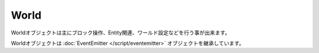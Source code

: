 
World
#############

Worldオブジェクトは主にブロック操作、Entity関連、ワールド設定などを行う事が出来ます。

Worldオブジェクトは :doc:`EventEmitter </script/eventemitter>` オブジェクトを継承しています。

.. js:class:: World()

   **メソッド**

   .. js:function:: getDimension()

      ワールドの環境を取得します。

      :returns: String (NORMAL or NETHER or THE_END)

   .. js:function:: getDifficulty()

      難易度を取得します。

     :returns: String (PEACEFUL or EASY or NORMAL or HARD)

   .. js:function:: setDifficulty(difficulty)

      難易度を設定します。

      :param String difficulty: 難易度 (PEACEFUL or EASY or NORMAL or HARD)
      :returns: void

   .. js:function:: getPVP()

      PvPフラグを取得します。

      :returns: Boolean

   .. js:function:: setPVP(flag)

      PvPフラグを設定します。

      :param Boolean pvp: trueで攻撃可
      :returns: void

   .. js:function:: getWeather()

      天候を取得します。

      :returns: String (THUNDER or STROM or SUNNY)

      *例*

      .. code-block:: javascript

         if (match.getWorld().getWeather() == 'SUNNY') {
             console.log('現在の天候は晴れです。');
         }

   .. js:function:: setWeather(weather)

      天候を設定します。

      :param String weather: 天候 (THUNDER or STORM or SUNNY)
      :returns: void

      *例*

      .. code-block:: javascript

         // 天候を晴れにする
         match.getWorld().setWeather('SUNNY');

         // 雷雨にする
         match.getWorld().setWeather('THUNDER');

   .. js:function:: getTime()

      時間を取得します。

      :returns: Number

      *例*

      .. code-block:: javascript

         console.log('現在ゲーム内時間の' + Math.round(match.getWorld().getTime() / 1000) + '時です。');

   .. js:function:: setTime(time)

      時間を設定します。

      :param Number time: 時 x 1000で表すゲーム時間
      :returns: void

      *例*

      .. code-block:: javascript

         // 午後2時にする
         match.getWorld().setTime(14000);

         // 午前3時にする
         match.getWorld().setTime(3000);

   .. js:function:: getBlock(x, y, z)

      指定座標のブロックを取得します。

      :param Number x: X座標
      :param Number y: Y座標
      :param Number z: Z座標
      :returns: :doc:`Block </script/block>`

      *例*

      .. code-block:: javascript

         var block = match.getWorld().getBlock(30, 64, 0);
         console.log('座標30, 64, 0のブロックは羊毛' + (block.getType() == 'WOOL' ? 'です。' : 'ではありません。'));

         // 10, 64, 10のブロックを赤の色つきガラスに変える
         var block = match.getWorld().getBlock(10, 64, 10)
         block.setType('STAINED_GLASS');
         block.setData(14);

         // 20x20の床を作る
         var world = match.getWorld();
         for (var x = 100; x < 120; x++) {
             for (var z = 100; z < 120; z++) {
                 world.getBlock(x, 64, z).setType('WOOD');
             }
         }

   .. js:function:: playSound(x, y, z, soundName, volume, pitch)

      指定座標でサウンドを再生します。

      :param Number x: X座標
      :param Number y: Y座標
      :param Number z: Z座標
      :param String soundName: サウンド名
      :param Number volume: ボリューム
      :param Number pitch: ピッチ
      :returns: void

   .. js:function:: playEffect(x, y, z, effectName, data, radius)

      指定座標でエフェクトを再生します。

      :param Number x: X座標
      :param Number y: Y座標
      :param Number z: Z座標
      :param String effectName: エフェクト名
      :param Number data: データ
      :param Numbmer radius: 範囲
      :returns: void

   .. js:function:: playParticle(x, y, z, particleName, offset, speed, count)

      指定座標でパーティクルを表示します。

      :param Number x: X座標
      :param Number y: Y座標
      :param Number z: Z座標
      :param String particleName: パーティクル名
      :param Number offset:
      :param Number speed:
      :param Number count:
      :returns: void

      *例*

      .. code-block:: javascript

         // 100x100の範囲内に20個のパーティクルを生成
         setInterval(function() {
             for (var i = 0; i < 20; i++) {
                 var x = getRandom(-50, 50);
                 var y = 5;
                 var z = getRandom(-50, 50);
                 match.getWorld().playParticle(x, y, z, 'HEART', 1.0, 1.0, 3);
             }
         }, 1000);

         function getRandom(min, max) {
             return Math.floor(Math.random() * (max - min + 1)) + min;
         }

   .. js:function:: createExplosion(x, y, z, power)

      指定座標に爆発を生成します。

      :param Number x: X座標
      :param Number y: Y座標
      :param Number z: Z座標
      :param Number power: 威力
      :returns: void

   .. js:function:: strikeLightning(x, y, z, damageFlag)

      指定座標に雷を落とします。

      :param Number x: X座標
      :param Number y: Y座標
      :param Number z: Z座標
      :param Boolean damageFlag: プレイヤーへのダメージ有無
      :returns: void

   .. js:function:: spawnEntity(x, y, z, entityType)

      指定座標にEntityをスポーンさせます。

      :param Number x: X座標
      :param Number y: Y座標
      :param Number z: Z座標
      :param String entityType: :doc:`EntityType </data/entity_type>`
      :returns: void

      *例*

      .. code-block:: javascript

         // 空からTNTを落とす
         match.getWorld().spawnEntity(0, 128, 0, 'PRIMED_TNT');

         // Ocelotを50,64,50に召喚
         match.getWorld().spawnEntity(50, 64, 50, 'OCELOT');

   .. js:function:: spawnFallingBlock(x, y, z, type, data)

      指定座標のブロックに落下ブロックを生成します。

      :param Number x: X座標
      :param Number y: Y座標
      :param Number z: Z座標
      :param String type: :doc:`Material </data/material>`
      :param Number data: データ
      :returns: void

   .. js:function:: sendMessage(message)

      ワールド内のプレイヤーにメッセージを送信します。

      :param String message: メッセージ
      :returns: void

   .. js:function:: sendLocaleMessage(name)

      ワールド内のプレイヤーに `<locale>` で定義した多言語メッセージを送信します。

      :param String name: `<string>` ノードの `name` 属性
      :returns: void

   **イベント**

   イベントの設定方法は :doc:`EventEmitter </script/eventemitter>` をご覧ください。

   .. js:data:: button

      プレイヤーによるWood Button, Stone Button, Leverの操作時

      *イベントオブジェクト*

      .. csv-table::
         :header: メソッド, 戻り値, 説明

         getPlayer(), :doc:`Player </script/player>`, 操作したプレイヤー
         getBlock(), :doc:`Block </script/block>`, 	操作したブロック
         getState(), Number, レバーの状態(1=ON, 0=OFF)、ボタンの場合は常に1

      *例*

      .. code-block:: javascript

         match.getWorld().on('button', function(event) {
             console.log(event.getPlayer().getName() + 'が' + event.getType() + 'を操作しました。');
         });

   .. js:data:: use

      プレイヤーがアイテムを持った状態で右クリックした時

      *イベントオブジェクト*

      .. csv-table::
         :header: メソッド, 戻り値, 説明

         getPlayer(), :doc:`Player </script/player>`, プレイヤー
         getItemStack(), :doc:`ItemStack </script/itemstack>`, プレイヤーが手に持っているアイテム

      *例*

      .. code-block:: javascript

         match.getWorld().on('use', function(event) {
             if (event.getItemStack().getType() == 'FEATHER') {
                 event.getPlayer().setVelocity(0, 2, 0);
             }
         });
